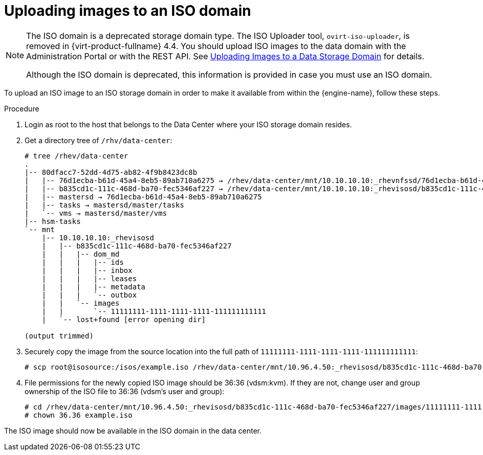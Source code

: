 // Module included in the following assemblies:
//
// chap-Storage

:_content-type: PROCEDURE
[id="Copy_ISO_to_ISO_domain"]
= Uploading images to an ISO domain

[NOTE]
====
The ISO domain is a deprecated storage domain type. The ISO Uploader tool, `ovirt-iso-uploader`, is removed in {virt-product-fullname} 4.4. You should upload ISO images to the data domain with the Administration Portal or with the REST API. See xref:Uploading_Images_to_a_Data_Storage_Domain_storage_tasks[Uploading Images to a Data Storage Domain] for details.

Although the ISO domain is deprecated, this information is provided in case you must use an ISO domain.
====

To upload an ISO image to an ISO storage domain in order to make it available from within the {engine-name}, follow these steps.

.Procedure

. Login as root to the host that belongs to the Data Center where your ISO storage domain resides.

. Get a directory tree of `/rhv/data-center`:
+
[source,terminal,subs="normal"]
----
# tree /rhev/data-center
.
|-- 80dfacc7-52dd-4d75-ab82-4f9b8423dc8b
|   |-- 76d1ecba-b61d-45a4-8eb5-89ab710a6275 -> /rhev/data-center/mnt/10.10.10.10:_rhevnfssd/76d1ecba-b61d-45a4-8eb5-89ab710a6275
|   |-- b835cd1c-111c-468d-ba70-fec5346af227 -> /rhev/data-center/mnt/10.10.10.10:_rhevisosd/b835cd1c-111c-468d-ba70-fec5346af227
|   |-- mastersd -> 76d1ecba-b61d-45a4-8eb5-89ab710a6275
|   |-- tasks -> mastersd/master/tasks
|   `-- vms -> mastersd/master/vms
|-- hsm-tasks
`-- mnt
    |-- 10.10.10.10:_rhevisosd
    |   |-- b835cd1c-111c-468d-ba70-fec5346af227
    |   |   |-- dom_md
    |   |   |   |-- ids
    |   |   |   |-- inbox
    |   |   |   |-- leases
    |   |   |   |-- metadata
    |   |   |   `-- outbox
    |   |   `-- images
    |   |       `-- 11111111-1111-1111-1111-111111111111
    |   `-- lost+found [error opening dir]

(output trimmed)
----

. Securely copy the image from the source location into the full path of `11111111-1111-1111-1111-111111111111`:
+
[source,terminal,subs="normal"]
----
# scp root@isosource:/isos/example.iso /rhev/data-center/mnt/10.96.4.50:_rhevisosd/b835cd1c-111c-468d-ba70-fec5346af227/images/11111111-1111-1111-1111-111111111111
----

. File permissions for the newly copied ISO image should be 36:36 (vdsm:kvm). If they are not, change user and group ownership of the ISO file to 36:36 (vdsm's user and group):
+
[source,terminal,subs="normal"]
----
# cd /rhev/data-center/mnt/10.96.4.50:_rhevisosd/b835cd1c-111c-468d-ba70-fec5346af227/images/11111111-1111-1111-1111-111111111111
# chown 36.36 example.iso
----

The ISO image should now be available in the ISO domain in the data center.
